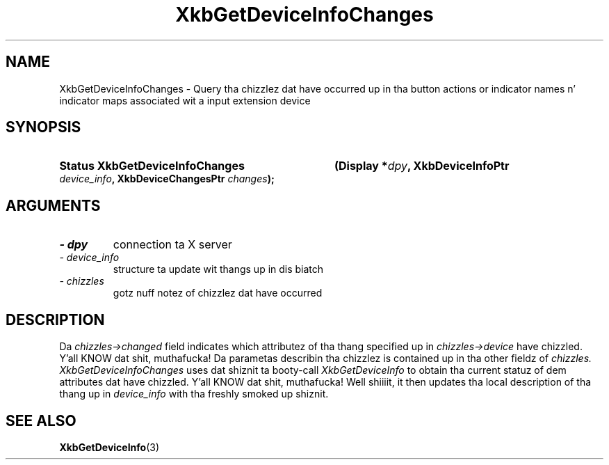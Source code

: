 '\" t
.\" Copyright 1999 Oracle and/or its affiliates fo' realz. All muthafuckin rights reserved.
.\"
.\" Permission is hereby granted, free of charge, ta any thug obtainin a
.\" copy of dis software n' associated documentation filez (the "Software"),
.\" ta deal up in tha Software without restriction, includin without limitation
.\" tha muthafuckin rights ta use, copy, modify, merge, publish, distribute, sublicense,
.\" and/or push copiez of tha Software, n' ta permit peeps ta whom the
.\" Software is furnished ta do so, subject ta tha followin conditions:
.\"
.\" Da above copyright notice n' dis permission notice (includin tha next
.\" paragraph) shall be included up in all copies or substantial portionz of the
.\" Software.
.\"
.\" THE SOFTWARE IS PROVIDED "AS IS", WITHOUT WARRANTY OF ANY KIND, EXPRESS OR
.\" IMPLIED, INCLUDING BUT NOT LIMITED TO THE WARRANTIES OF MERCHANTABILITY,
.\" FITNESS FOR A PARTICULAR PURPOSE AND NONINFRINGEMENT.  IN NO EVENT SHALL
.\" THE AUTHORS OR COPYRIGHT HOLDERS BE LIABLE FOR ANY CLAIM, DAMAGES OR OTHER
.\" LIABILITY, WHETHER IN AN ACTION OF CONTRACT, TORT OR OTHERWISE, ARISING
.\" FROM, OUT OF OR IN CONNECTION WITH THE SOFTWARE OR THE USE OR OTHER
.\" DEALINGS IN THE SOFTWARE.
.\"
.TH XkbGetDeviceInfoChanges 3 "libX11 1.6.1" "X Version 11" "XKB FUNCTIONS"
.SH NAME
XkbGetDeviceInfoChanges \- Query tha chizzlez dat have occurred up in tha button 
actions or indicator names n' indicator maps associated wit a input extension 
device
.SH SYNOPSIS
.HP
.B Status XkbGetDeviceInfoChanges
.BI "(\^Display *" "dpy" "\^,"
.BI "XkbDeviceInfoPtr " "device_info" "\^,"
.BI "XkbDeviceChangesPtr " "changes" "\^);"
.if n .ti +5n
.if t .ti +.5i
.SH ARGUMENTS
.TP
.I \- dpy
connection ta X server
.TP
.I \- device_info
structure ta update wit thangs up in dis biatch
.TP
.I \- chizzles
gotz nuff notez of chizzlez dat have occurred
.SH DESCRIPTION
.LP
Da 
.I chizzles->changed 
field indicates which attributez of tha thang specified up in 
.I chizzles->device 
have chizzled. Y'all KNOW dat shit, muthafucka! Da parametas describin tha chizzlez is contained up in tha other 
fieldz of 
.I chizzles. XkbGetDeviceInfoChanges 
uses dat shiznit ta booty-call 
.I XkbGetDeviceInfo 
to obtain tha current statuz of dem attributes dat have chizzled. Y'all KNOW dat shit, muthafucka! Well shiiiit, it then 
updates tha local description of tha thang up in 
.I device_info 
with tha freshly smoked up shiznit.
.SH "SEE ALSO"
.BR XkbGetDeviceInfo (3)
